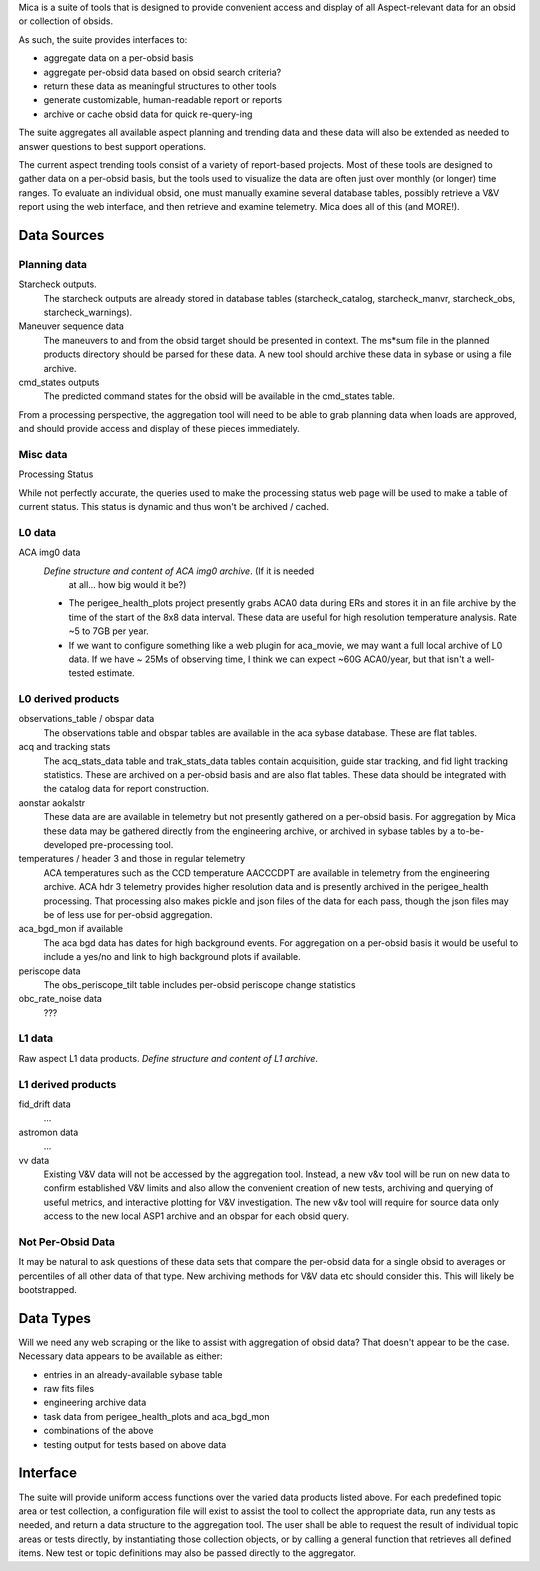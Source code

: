 Mica is a suite of tools that is designed to provide convenient access and
display of all Aspect-relevant data for an obsid or collection of obsids.

As such, the suite provides interfaces to:

* aggregate data on a per-obsid basis
* aggregate per-obsid data based on obsid search criteria?
* return these data as meaningful structures to other tools
* generate customizable, human-readable report or reports
* archive or cache obsid data for quick re-query-ing

The suite aggregates all available aspect planning and trending data and these
data will also be extended as needed to answer questions to best support operations.

The current aspect trending tools consist of a variety of report-based
projects.  Most of these tools are designed to gather data on a per-obsid
basis, but the tools used to visualize the data are often just over
monthly (or longer) time ranges.  To evaluate an individual obsid, one
must manually examine several database tables, possibly retrieve a V&V
report using the web interface, and then retrieve and examine telemetry.
Mica does all of this (and MORE!).

Data Sources
==============

Planning data
--------------

Starcheck outputs.
  The starcheck outputs are already stored in database tables (starcheck_catalog,
  starcheck_manvr, starcheck_obs, starcheck_warnings).

Maneuver sequence data
  The maneuvers to and from the obsid target
  should be presented in context.  The ms*sum file in the planned products
  directory should be parsed for these data.  A new tool should archive
  these data in sybase or using a file archive.

cmd_states outputs
  The predicted command states for the obsid will be available in the
  cmd_states table.

From a processing perspective, the aggregation tool will need to be able
to grab planning data when loads are approved, and should provide access
and display of these pieces immediately.

Misc data
----------

Processing Status

While not perfectly accurate, the queries used to make the processing
status web page will be used to make a table of current status.  This
status is dynamic and thus won't be archived / cached.

L0 data
---------

ACA img0 data
 *Define structure and content of ACA img0 archive*.  (If it is needed
  at all... how big would it be?)

 * The perigee_health_plots project presently grabs ACA0 data during
   ERs and stores it in an file archive by the time of the start of the
   8x8 data interval.  These data are useful for high resolution
   temperature analysis.  Rate ~5 to 7GB per year.
 * If we want to configure something like a web plugin for aca_movie,
   we may want a full local archive of L0 data.  If we have ~ 25Ms of
   observing time, I think we can expect ~60G ACA0/year, but that
   isn't a well-tested estimate.



L0 derived products
--------------------

observations_table / obspar data
  The observations table and obspar tables are available in the aca sybase
  database. These are flat tables.

acq and tracking stats
  The acq_stats_data table and trak_stats_data tables contain acquisition,
  guide star tracking, and fid light tracking statistics.  These are
  archived on a per-obsid basis and are also flat tables.  These data
  should be integrated with the catalog data for report construction.

aonstar aokalstr
  These data are are available in telemetry but not presently gathered on a
  per-obsid basis.  For aggregation by Mica these data may be gathered
  directly from the engineering archive, or archived in sybase tables by a
  to-be-developed pre-processing tool.

temperatures / header 3 and those in regular telemetry
  ACA temperatures such as the CCD temperature AACCCDPT are available in
  telemetry from the engineering archive.  ACA hdr 3 telemetry provides
  higher resolution data and is presently archived in the perigee_health
  processing.  That processing also makes pickle and json files of the data
  for each pass, though the json files may be of less use for per-obsid
  aggregation.

aca_bgd_mon if available
  The aca bgd data has dates for high background events.  For aggregation on
  a per-obsid basis it would be useful to include a yes/no and link to high
  background plots if available.

periscope data
  The obs_periscope_tilt table includes per-obsid periscope change
  statistics

obc_rate_noise data
  ???

L1 data
------------

Raw aspect L1 data products.  *Define structure and content of L1 archive*.

L1 derived products
--------------------

fid_drift data
 ...

astromon data
 ...

vv data
  Existing V&V data will not be accessed by the aggregation tool.  Instead,
  a new v&v tool will be run on new data to confirm established V&V limits
  and also allow the convenient creation of new tests, archiving and
  querying of useful metrics, and interactive plotting for V&V
  investigation.  The new v&v tool will require for source data only access
  to the new local ASP1 archive and an obspar for each obsid query.

Not Per-Obsid Data
-------------------

It may be natural to ask questions of these data sets that compare the
per-obsid data for a single obsid to averages or percentiles of all other
data of that type.  New archiving methods for V&V data etc should consider
this.  This will likely be bootstrapped.

Data Types
===========

Will we need any web scraping or the like to assist with aggregation of
obsid data?  That doesn't appear to be the case.  Necessary data appears
to be available as either:

* entries in an already-available sybase table
* raw fits files
* engineering archive data
* task data from perigee_health_plots and aca_bgd_mon
* combinations of the above
* testing output for tests based on above data


Interface
============

The suite will provide uniform access functions over the varied
data products listed above.  For each predefined topic area or test
collection, a configuration file will exist to assist the tool to collect
the appropriate data, run any tests as needed, and return a data structure
to the aggregation tool.  The user shall be able to request the result of
individual topic areas or tests directly, by instantiating those
collection objects, or by calling a general function that retrieves all
defined items.  New test or topic definitions may also be passed directly
to the aggregator.

